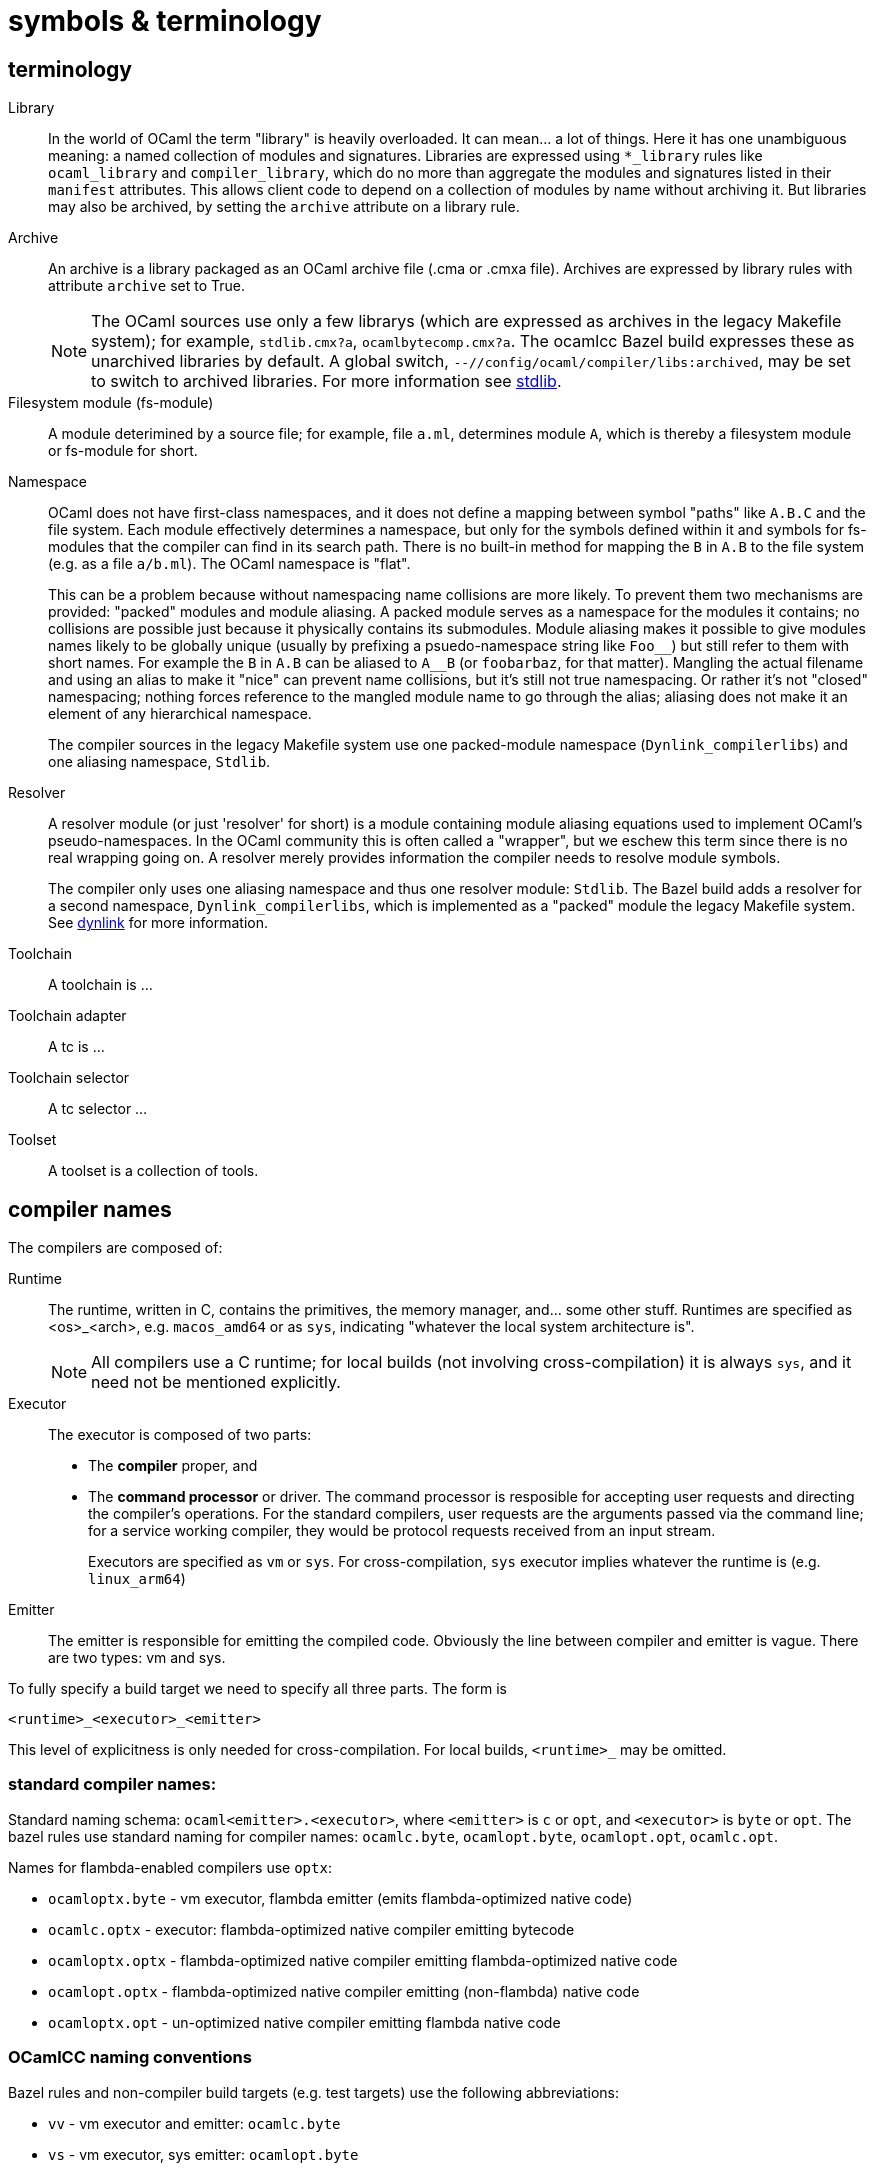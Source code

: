 = symbols & terminology


== terminology

[[library]]Library::
In the world of OCaml the term "library" is heavily
  overloaded. It can mean... a lot of things. Here it has one
  unambiguous meaning: a named collection of modules and signatures.
  Libraries are expressed using `*_library` rules like `ocaml_library`
  and `compiler_library`, which do no more than aggregate the modules
  and signatures listed in their `manifest` attributes. This allows
  client code to depend on a collection of modules by name without
  archiving it. But libraries may also be archived, by setting the
  `archive` attribute on a library rule.

[[archive]]Archive::
An archive is a library packaged as an OCaml archive file (.cma
  or .cmxa file). Archives are expressed by library rules with
  attribute `archive` set to True.
+
NOTE: The OCaml sources use only a few librarys (which are expressed
as archives in the legacy Makefile system); for example,
`stdlib.cmx?a`, `ocamlbytecomp.cmx?a`. The ocamlcc Bazel build
expresses these as unarchived libraries by default. A global switch,
[.nowrap]`--//config/ocaml/compiler/libs:archived`, may be set to
switch to archived libraries. For more information see link:stdlib.adoc[stdlib].

Filesystem module (fs-module)::

A module deterimined by a source file; for example, file `a.ml`,
determines module `A`, which is thereby a filesystem module or
fs-module for short.

Namespace::

OCaml does not have first-class namespaces, and it does not define a
mapping between symbol "paths" like `A.B.C` and the file system. Each
module effectively determines a namespace, but only for the symbols
defined within it and symbols for fs-modules that the compiler can
find in its search path. There is no built-in method for mapping the
`B` in `A.B` to the file system (e.g. as a file `a/b.ml`). The OCaml
namespace is "flat".
+
This can be a problem because without namespacing name collisions are
more likely. To prevent them two mechanisms are provided: "packed"
modules and module aliasing. A packed module serves as a namespace for
the modules it contains; no collisions are possible just because it
physically contains its submodules. Module aliasing makes it possible
to give modules names likely to be globally unique (usually by
prefixing a psuedo-namespace string like `+Foo__+`) but still refer to
them with short names. For example the `B` in `A.B` can be aliased to
`A__B` (or `foobarbaz`, for that matter). Mangling the actual filename
and using an alias to make it "nice" can prevent name collisions, but
it's still not true namespacing. Or rather it's not "closed"
namespacing; nothing forces reference to the mangled module name to go
through the alias; aliasing does not make it an element of any
hierarchical namespace.
+
The compiler sources in the legacy Makefile system use one
packed-module namespace (`Dynlink_compilerlibs`) and one aliasing
namespace, `Stdlib`.


[[resolver]]Resolver:: A resolver module (or just 'resolver' for
short) is a module containing module aliasing equations used to
implement OCaml's pseudo-namespaces. In the OCaml community this is
often called a "wrapper", but we eschew this term since there is no
real wrapping going on. A resolver merely provides information the
compiler needs to resolve module symbols.
+
The compiler only uses one aliasing namespace and thus one resolver
module: `Stdlib`. The Bazel build adds a resolver for a second
namespace, `Dynlink_compilerlibs`, which is implemented as a "packed"
module the legacy Makefile system. See link:dynlink.adoc[dynlink] for
more information.

Toolchain::
A toolchain is ...

Toolchain adapter::
A tc is ...

Toolchain selector::
A tc selector ...

Toolset::
A toolset is a collection of tools.

== compiler names

The compilers are composed of:

Runtime:: The runtime, written in C, contains the primitives, the
   memory manager, and... some other stuff. Runtimes are specified as
   <os>_<arch>, e.g. `macos_amd64` or as `sys`, indicating "whatever
   the local system architecture is".
+
NOTE: All compilers use a C runtime; for local builds (not involving
cross-compilation) it is always `sys`, and it need not be mentioned
explicitly.

Executor:: The executor is composed of two parts:
+
  ** The *compiler* proper, and
  ** The *command processor* or driver. The command processor is
    resposible for accepting user requests and directing the
    compiler's operations. For the standard compilers, user requests
    are the arguments passed via the command line; for a service
    working compiler, they would be protocol requests received from an
    input stream.
+
Executors are specified as `vm` or `sys`. For cross-compilation, `sys`
executor implies whatever the runtime is (e.g. `linux_arm64`)
+
Emitter:: The emitter is responsible for emitting the compiled code.
   Obviously the line between compiler and emitter is vague. There are
   two types: vm and sys.

To fully specify a build target we need to specify all three parts.  The form is

`<runtime>_<executor>_<emitter>`

This level of explicitness is only needed for cross-compilation. For
local builds, `<runtime>_` may be omitted.

=== standard compiler names:

Standard naming schema: `ocaml<emitter>.<executor>`, where `<emitter>`
is `c` or `opt`, and `<executor>` is `byte` or `opt`. The bazel rules
use standard naming for compiler names: `ocamlc.byte`,
`ocamlopt.byte`, `ocamlopt.opt`, `ocamlc.opt`.

Names for flambda-enabled compilers use `optx`:

* `ocamloptx.byte` - vm executor, flambda emitter (emits flambda-optimized native code)
* `ocamlc.optx` - executor: flambda-optimized native compiler emitting bytecode
* `ocamloptx.optx` - flambda-optimized native compiler emitting flambda-optimized native code
* `ocamlopt.optx` - flambda-optimized native compiler emitting (non-flambda) native code
* `ocamloptx.opt` - un-optimized native compiler emitting flambda native code

=== OCamlCC naming conventions

Bazel rules and non-compiler build targets (e.g. test targets) use the
following abbreviations:

* `vv` - vm executor and emitter: `ocamlc.byte`
* `vs` - vm executor, sys emitter:  `ocamlopt.byte`
* `ss` - sys executor, sys emitter: `ocamlopt.opt`
* `sv` - sys executor, vm emitter: `ocamlc.opt`

Flambda uses 'x':

* `vx` - vm executor, flambda emitter:  `ocamloptx.byte`
* `xx` - flambda executor, flambda emitter: `ocamloptx.optx`
* `xv` - flambda executor, vm emitter: `ocamlc.optx`
* `xs` - flambda executor, sys emitter: `ocamlopt.optx`
* `sx` - sys executor, flambda emitter: `ocamloptx.opt`

Special case:  `BS` for `boot/ocamlc` (vm executor and emitter)

These abbreviations are used to construct the working directory for
compiler builds, thus encoding the provenance of each compiler. For
example, the working directory for `ocamlopt.optx` is:

    ocamlcc/bin/_BS_vx_xx_xx/ocamlopt.optx

which indicates that `boot/ocamlc` built `ocamloptx.byte`, which built
`ocamloptx.optx`, which built itself (another `ocamloptx.optx), which
built the `ocamlopt.optx` shown. The actual build command that printed
this is:

----
[ bazel-out/darwin-fastbuild-ST-4ec7cbaf6f37/bin/bin/_BS_vx_xx/ocamloptx.optx \
    bazel-out/darwin-opt-exec-2B5CBBC6-ST-3c4e7a86d990/bin/runtime/libasmrun.a \
    -nostdlib \
    ... other options ...
    -I ... (include directives elided) ...
    bazel-out/darwin-fastbuild-ST-163fcd87d216/bin/stdlib/_BS_vx_xx_xx/CamlinternalFormatBasics.cmx \
    bazel-out/darwin-fastbuild-ST-163fcd87d216/bin/stdlib/_BS_vx_xx_xx/Stdlib.cmx \
    bazel-out/darwin-fastbuild-ST-163fcd87d216/bin/stdlib/_BS_vx_xx_xx/Stdlib__Sys.cmx \
    ... other module deps, elided ...
    bazel-out/darwin-fastbuild-ST-163fcd87d216/bin/driver/_BS_vx_xx_xx/Optmaindriver.cmx \
    bazel-out/darwin-fastbuild-ST-163fcd87d216/bin/driver/_BS_vx_xx_xx/Optmain.cmx \
    bazel-out/darwin-fastbuild-ST-163fcd87d216/bin/stdlib/_BS_vx_xx_xx/std_exit.cmx \
    -o \
    bazel-out/darwin-fastbuild-ST-163fcd87d216/bin/bin/_BS_vx_xx_xx/ocamlopt.optx)
----

In other words, the working directory indicates which compiler was
used to build whatever it contains.

IMPORTANT: The build command excerpted above shows the effect of using
unarchived libraries; with archiving enabled, the listed `.cmx`
dependencies would be packaged into a few archive files.

IMPORTANT: The listing also shows that the ocamlcc Bazel code makes
all dependencies explicit. In a "standard" build, the standard library
`stdlib.cmxa` (shown here unarchived), module `std_exit.cmx`, and
`libasmrun.a` would be found and loaded automatically by the compiler
and thus hidden from the user. The Bazel rules prioritize explicitness.

The abbreviations are also used to name test rules and targets; see link:testing.adoc[testing] for more information.

